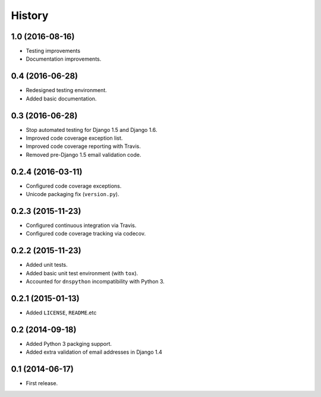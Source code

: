 .. :changelog:

=======
History
=======


1.0 (2016-08-16)
----------------

* Testing improvements
* Documentation improvements.


0.4 (2016-06-28)
----------------

* Redesigned testing environment.
* Added basic documentation.


0.3 (2016-06-28)
----------------

* Stop automated testing for Django 1.5 and Django 1.6.
* Improved code coverage exception list.
* Improved code coverage reporting with Travis.
* Removed pre-Django 1.5 email validation code.


0.2.4 (2016-03-11)
------------------

* Configured code coverage exceptions.
* Unicode packaging fix (``version.py``).


0.2.3 (2015-11-23)
------------------

* Configured continuous integration via Travis.
* Configured code coverage tracking via codecov.


0.2.2 (2015-11-23)
------------------

* Added unit tests.
* Added basic unit test environment (with ``tox``).
* Accounted for ``dnspython`` incompatibility with Python 3.


0.2.1 (2015-01-13)
------------------

* Added ``LICENSE``, ``README``.etc


0.2 (2014-09-18)
----------------

* Added Python 3 packging support.
* Added extra validation of email addresses in Django 1.4


0.1 (2014-06-17)
----------------

* First release.
